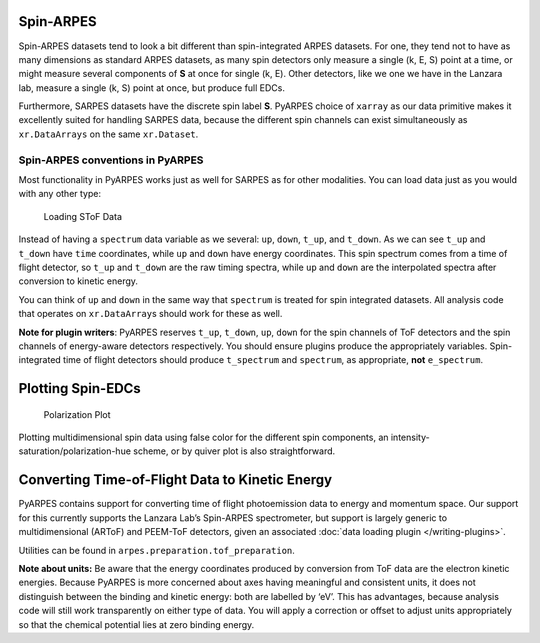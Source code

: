 Spin-ARPES
==========

Spin-ARPES datasets tend to look a bit different than spin-integrated
ARPES datasets. For one, they tend not to have as many dimensions as
standard ARPES datasets, as many spin detectors only measure a single
(k, E, S) point at a time, or might measure several components of **S**
at once for single (k, E). Other detectors, like we one we have in the
Lanzara lab, measure a single (k, S) point at once, but produce full
EDCs.

Furthermore, SARPES datasets have the discrete spin label **S**. PyARPES
choice of ``xarray`` as our data primitive makes it excellently suited
for handling SARPES data, because the different spin channels can exist
simultaneously as ``xr.DataArrays`` on the same ``xr.Dataset``.

Spin-ARPES conventions in PyARPES
---------------------------------

Most functionality in PyARPES works just as well for SARPES as for other
modalities. You can load data just as you would with any other type:

.. figure:: _static/SToF-load.png
   :alt: Loading SToF Data

   Loading SToF Data

Instead of having a ``spectrum`` data variable as we several: ``up``,
``down``, ``t_up``, and ``t_down``. As we can see ``t_up`` and
``t_down`` have ``time`` coordinates, while ``up`` and ``down`` have
energy coordinates. This spin spectrum comes from a time of flight
detector, so ``t_up`` and ``t_down`` are the raw timing spectra, while
``up`` and ``down`` are the interpolated spectra after conversion to
kinetic energy.

You can think of ``up`` and ``down`` in the same way that ``spectrum``
is treated for spin integrated datasets. All analysis code that operates
on ``xr.DataArray``\ s should work for these as well.

**Note for plugin writers**: PyARPES reserves ``t_up``, ``t_down``,
``up``, ``down`` for the spin channels of ToF detectors and the spin
channels of energy-aware detectors respectively. You should ensure
plugins produce the appropriately variables. Spin-integrated time of
flight detectors should produce ``t_spectrum`` and ``spectrum``, as
appropriate, **not** ``e_spectrum``.

Plotting Spin-EDCs
==================

.. figure:: _static/simple-polarization-plot.png
   :alt: Polarization Plot

   Polarization Plot

Plotting multidimensional spin data using false color for the different
spin components, an intensity-saturation/polarization-hue scheme, or by
quiver plot is also straightforward.

Converting Time-of-Flight Data to Kinetic Energy
================================================

PyARPES contains support for converting time of flight photoemission
data to energy and momentum space. Our support for this currently
supports the Lanzara Lab’s Spin-ARPES spectrometer, but support is
largely generic to multidimensional (ARToF) and PEEM-ToF detectors,
given an associated :doc:`data loading plugin </writing-plugins>`.

.. raw:: html

   <!--- ![Converting time coordinates to energy](static/convert-time-to-energy.png) -->

Utilities can be found in ``arpes.preparation.tof_preparation``.

**Note about units:** Be aware that the energy coordinates produced by
conversion from ToF data are the electron kinetic energies. Because
PyARPES is more concerned about axes having meaningful and consistent
units, it does not distinguish between the binding and kinetic energy:
both are labelled by ‘eV’. This has advantages, because analysis code
will still work transparently on either type of data. You will apply a
correction or offset to adjust units appropriately so that the chemical
potential lies at zero binding energy.
